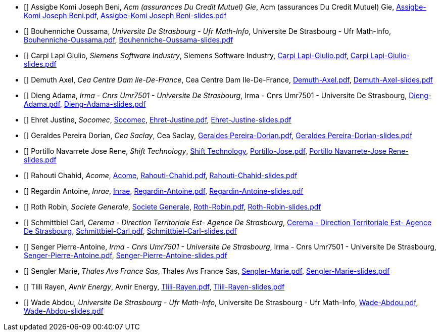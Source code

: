 
 - [[[Assigbe]]] Assigbe Komi Joseph Beni, _Acm (assurances Du Credit Mutuel) Gie_, Acm (assurances Du Credit Mutuel) Gie, xref:attachment$Assigbe-Komi Joseph Beni.pdf[Assigbe-Komi Joseph Beni.pdf], xref:attachment$Assigbe-Komi Joseph Beni-slides.pdf[Assigbe-Komi Joseph Beni-slides.pdf]

 - [[[Bouhenniche]]] Bouhenniche Oussama, _Universite De Strasbourg - Ufr Math-Info_, Universite De Strasbourg - Ufr Math-Info, xref:attachment$Bouhenniche-Oussama.pdf[Bouhenniche-Oussama.pdf], xref:attachment$Bouhenniche-Oussama-slides.pdf[Bouhenniche-Oussama-slides.pdf]

 - [[[CarpiLapi]]] Carpi Lapi Giulio, _Siemens Software Industry_, Siemens Software Industry, xref:attachment$Carpi Lapi-Giulio.pdf[Carpi Lapi-Giulio.pdf], xref:attachment$Carpi Lapi-Giulio-slides.pdf[Carpi Lapi-Giulio-slides.pdf]

 - [[[Demuth]]] Demuth Axel, _Cea Centre Dam Ile-De-France_, Cea Centre Dam Ile-De-France, xref:attachment$Demuth-Axel.pdf[Demuth-Axel.pdf], xref:attachment$Demuth-Axel-slides.pdf[Demuth-Axel-slides.pdf]

 - [[[Dieng]]] Dieng Adama, _Irma - Cnrs Umr7501 - Universite De Strasbourg_, Irma - Cnrs Umr7501 - Universite De Strasbourg, xref:attachment$Dieng-Adama.pdf[Dieng-Adama.pdf], xref:attachment$Dieng-Adama-slides.pdf[Dieng-Adama-slides.pdf]

 - [[[Ehret]]] Ehret Justine, _Socomec_, link:http://www.socomec.fr/[Socomec], xref:attachment$Ehret-Justine.pdf[Ehret-Justine.pdf], xref:attachment$Ehret-Justine-slides.pdf[Ehret-Justine-slides.pdf]

 - [[[GeraldesPereira]]] Geraldes Pereira Dorian, _Cea Saclay_, Cea Saclay, xref:attachment$Geraldes-Pereira-Dorian.pdf[Geraldes Pereira-Dorian.pdf], xref:attachment$Geraldes-Pereira-Dorian-slides.pdf[Geraldes Pereira-Dorian-slides.pdf]

 - [[[PortilloNavarrete]]] Portillo Navarrete Jose Rene, _Shift Technology_, link:https://www.shift-technology.com/[Shift Technology], xref:attachment$Portillo-Jose.pdf][Portillo-Jose.pdf], xref:attachment$Portillo Navarrete-Jose Rene-slides.pdf[Portillo Navarrete-Jose Rene-slides.pdf]

 - [[[Rahouti]]] Rahouti Chahid, _Acome_, link:www.acome.fr[Acome], xref:attachment$Rahouti-Chahid.pdf[Rahouti-Chahid.pdf], xref:attachment$Rahouti-Chahid-slides.pdf[Rahouti-Chahid-slides.pdf]

 - [[[Regardin]]] Regardin Antoine, _Inrae_, link:http://www.versailles-grignon.inra.fr[Inrae], xref:attachment$Regardin-Antoine.pdf[Regardin-Antoine.pdf], xref:attachment$Regardin-Antoine-slides.pdf[Regardin-Antoine-slides.pdf]

 - [[[Roth]]] Roth Robin, _Societe Generale_, link:http://www.societegenerale.fr/[Societe Generale], xref:attachment$Roth-Robin.pdf[Roth-Robin.pdf], xref:attachment$Roth-Robin-slides.pdf[Roth-Robin-slides.pdf]

 - [[[Schmittbiel]]] Schmittbiel Carl, _Cerema - Direction Territoriale Est- Agence De Strasbourg_, link:http://www.cerema.fr/[Cerema - Direction Territoriale Est- Agence De Strasbourg], xref:attachment$Schmittbiel-Carl.pdf[Schmittbiel-Carl.pdf], xref:attachment$Schmittbiel-Carl-slides.pdf[Schmittbiel-Carl-slides.pdf]

 - [[[Senger]]] Senger Pierre-Antoine, _Irma - Cnrs Umr7501 - Universite De Strasbourg_, Irma - Cnrs Umr7501 - Universite De Strasbourg, xref:attachment$Senger-Pierre-Antoine.pdf[Senger-Pierre-Antoine.pdf], xref:attachment$Senger-Pierre-Antoine-slides.pdf[Senger-Pierre-Antoine-slides.pdf]

 - [[[Sengler]]] Sengler Marie, _Thales Avs France Sas_, Thales Avs France Sas, xref:attachment$Sengler-Marie.pdf[Sengler-Marie.pdf], xref:attachment$Sengler-Marie-slides.pdf[Sengler-Marie-slides.pdf]

 - [[[Tlili]]] Tlili Rayen, _Avnir Energy_, Avnir Energy, xref:attachment$Tlili-Rayen.pdf[Tlili-Rayen.pdf], xref:attachment$Tlili-Rayen-slides.pdf[Tlili-Rayen-slides.pdf]

 - [[[Wade]]] Wade Abdou, _Universite De Strasbourg - Ufr Math-Info_, Universite De Strasbourg - Ufr Math-Info, xref:attachment$Wade-Abdou.pdf[Wade-Abdou.pdf], xref:attachment$Wade-Abdou-slides.pdf[Wade-Abdou-slides.pdf]
